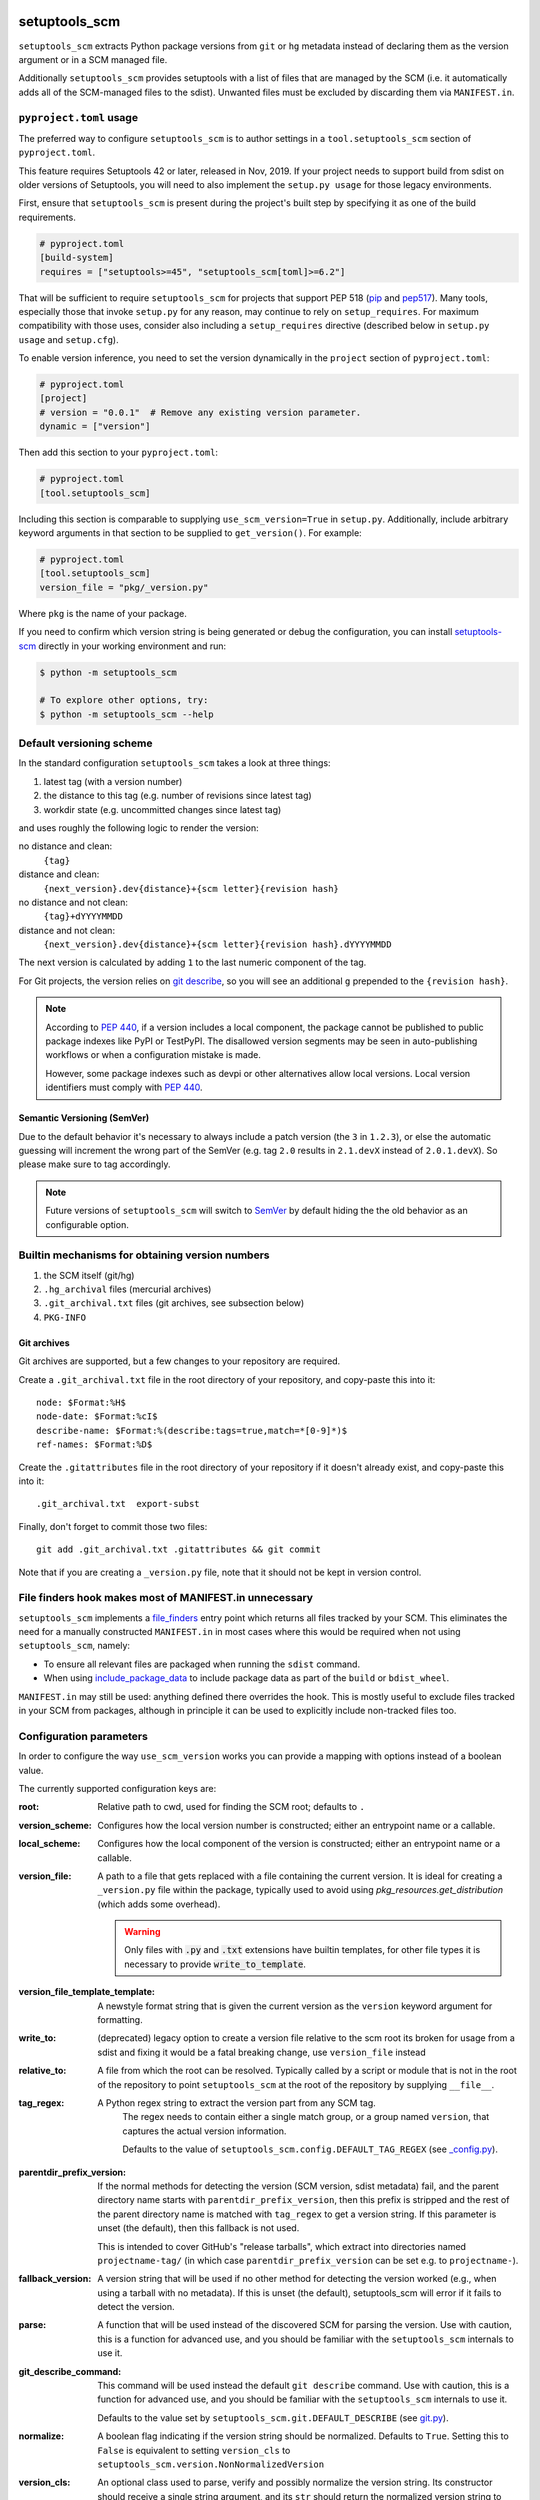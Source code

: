 setuptools_scm
==============

``setuptools_scm`` extracts Python package versions from ``git`` or
``hg`` metadata instead of declaring them as the version argument
or in a SCM managed file.

Additionally ``setuptools_scm`` provides setuptools with a list of
files that are managed by the SCM (i.e. it automatically adds all of
the SCM-managed files to the sdist). Unwanted files must be excluded
by discarding them via ``MANIFEST.in``.


.. image:: https://github.com/pypa/setuptools_scm/workflows/python%20tests+artifacts+release/badge.svg
    :target: https://github.com/pypa/setuptools_scm/actions

.. image:: https://tidelift.com/badges/package/pypi/setuptools-scm
   :target: https://tidelift.com/subscription/pkg/pypi-setuptools-scm?utm_source=pypi-setuptools-scm&utm_medium=readme


``pyproject.toml`` usage
------------------------

The preferred way to configure ``setuptools_scm`` is to author
settings in a ``tool.setuptools_scm`` section of ``pyproject.toml``.

This feature requires Setuptools 42 or later, released in Nov, 2019.
If your project needs to support build from sdist on older versions
of Setuptools, you will need to also implement the ``setup.py usage``
for those legacy environments.

First, ensure that ``setuptools_scm`` is present during the project's
built step by specifying it as one of the build requirements.

.. code:: toml

    # pyproject.toml
    [build-system]
    requires = ["setuptools>=45", "setuptools_scm[toml]>=6.2"]

That will be sufficient to require ``setuptools_scm`` for projects
that support PEP 518 (`pip <https://pypi.org/project/pip>`_ and
`pep517 <https://pypi.org/project/pep517/>`_). Many tools,
especially those that invoke ``setup.py`` for any reason, may
continue to rely on ``setup_requires``. For maximum compatibility
with those uses, consider also including a ``setup_requires`` directive
(described below in ``setup.py usage`` and ``setup.cfg``).

To enable version inference, you need to set the version
dynamically in the ``project`` section of ``pyproject.toml``:

.. code:: toml

    # pyproject.toml
    [project]
    # version = "0.0.1"  # Remove any existing version parameter.
    dynamic = ["version"]

Then add this section to your ``pyproject.toml``:

.. code:: toml

    # pyproject.toml
    [tool.setuptools_scm]

Including this section is comparable to supplying
``use_scm_version=True`` in ``setup.py``. Additionally,
include arbitrary keyword arguments in that section
to be supplied to ``get_version()``. For example:

.. code:: toml

    # pyproject.toml
    [tool.setuptools_scm]
    version_file = "pkg/_version.py"

Where ``pkg`` is the name of your package.

If you need to confirm which version string is being generated
or debug the configuration, you can install
`setuptools-scm <https://github.com/pypa/setuptools_scm>`_
directly in your working environment and run:

.. code-block:: shell

    $ python -m setuptools_scm

    # To explore other options, try:
    $ python -m setuptools_scm --help








Default versioning scheme
-------------------------

In the standard configuration ``setuptools_scm`` takes a look at three things:

1. latest tag (with a version number)
2. the distance to this tag (e.g. number of revisions since latest tag)
3. workdir state (e.g. uncommitted changes since latest tag)

and uses roughly the following logic to render the version:

no distance and clean:
    ``{tag}``
distance and clean:
    ``{next_version}.dev{distance}+{scm letter}{revision hash}``
no distance and not clean:
    ``{tag}+dYYYYMMDD``
distance and not clean:
    ``{next_version}.dev{distance}+{scm letter}{revision hash}.dYYYYMMDD``

The next version is calculated by adding ``1`` to the last numeric component of
the tag.

For Git projects, the version relies on `git describe <https://git-scm.com/docs/git-describe>`_,
so you will see an additional ``g`` prepended to the ``{revision hash}``.

.. note::

    According to `PEP 440 <https://peps.python.org/pep-0440/#local-version-identifiers>`_,
    if a version includes a local component, the package cannot be published to public
    package indexes like PyPI or TestPyPI. The disallowed version segments may
    be seen in auto-publishing workflows or when a configuration mistake is made.

    However, some package indexes such as devpi or other alternatives allow local
    versions. Local version identifiers must comply with `PEP 440`_.

Semantic Versioning (SemVer)
~~~~~~~~~~~~~~~~~~~~~~~~~~~~

Due to the default behavior it's necessary to always include a
patch version (the ``3`` in ``1.2.3``), or else the automatic guessing
will increment the wrong part of the SemVer (e.g. tag ``2.0`` results in
``2.1.devX`` instead of ``2.0.1.devX``). So please make sure to tag
accordingly.

.. note::

    Future versions of ``setuptools_scm`` will switch to `SemVer
    <http://semver.org/>`_ by default hiding the the old behavior as an
    configurable option.


Builtin mechanisms for obtaining version numbers
------------------------------------------------

1. the SCM itself (git/hg)
2. ``.hg_archival`` files (mercurial archives)
3. ``.git_archival.txt`` files (git archives, see subsection below)
4. ``PKG-INFO``


Git archives
~~~~~~~~~~~~

Git archives are supported, but a few changes to your repository are required.

Create a ``.git_archival.txt`` file in the root directory of your repository,
and copy-paste this into it::

    node: $Format:%H$
    node-date: $Format:%cI$
    describe-name: $Format:%(describe:tags=true,match=*[0-9]*)$
    ref-names: $Format:%D$

Create the ``.gitattributes`` file in the root directory of your repository
if it doesn't already exist, and copy-paste this into it::

    .git_archival.txt  export-subst

Finally, don't forget to commit those two files::

    git add .git_archival.txt .gitattributes && git commit

Note that if you are creating a ``_version.py`` file, note that it should not
be kept in version control.


File finders hook makes most of MANIFEST.in unnecessary
-------------------------------------------------------

``setuptools_scm`` implements a `file_finders
<https://setuptools.pypa.io/en/latest/userguide/extension.html#adding-support-for-revision-control-systems>`_
entry point which returns all files tracked by your SCM. This eliminates
the need for a manually constructed ``MANIFEST.in`` in most cases where this
would be required when not using ``setuptools_scm``, namely:

* To ensure all relevant files are packaged when running the ``sdist`` command.

* When using `include_package_data <https://setuptools.readthedocs.io/en/latest/setuptools.html#including-data-files>`_
  to include package data as part of the ``build`` or ``bdist_wheel``.

``MANIFEST.in`` may still be used: anything defined there overrides the hook.
This is mostly useful to exclude files tracked in your SCM from packages,
although in principle it can be used to explicitly include non-tracked files
too.


Configuration parameters
------------------------

In order to configure the way ``use_scm_version`` works you can provide
a mapping with options instead of a boolean value.

The currently supported configuration keys are:

:root:
    Relative path to cwd, used for finding the SCM root; defaults to ``.``

:version_scheme:
    Configures how the local version number is constructed; either an
    entrypoint name or a callable.

:local_scheme:
    Configures how the local component of the version is constructed; either an
    entrypoint name or a callable.

:version_file:
    A path to a file that gets replaced with a file containing the current
    version. It is ideal for creating a ``_version.py`` file within the
    package, typically used to avoid using `pkg_resources.get_distribution`
    (which adds some overhead).

    .. warning::

      Only files with :code:`.py` and :code:`.txt` extensions have builtin
      templates, for other file types it is necessary to provide
      :code:`write_to_template`.

:version_file_template_template:
    A newstyle format string that is given the current version as
    the ``version`` keyword argument for formatting.

:write_to:
   (deprecated) legacy option to create a version file relative to the scm root
   its broken for usage from a sdist and fixing it would be a fatal breaking change,
   use ``version_file`` instead
:relative_to:
    A file from which the root can be resolved.
    Typically called by a script or module that is not in the root of the
    repository to point ``setuptools_scm`` at the root of the repository by
    supplying ``__file__``.

:tag_regex:
   A Python regex string to extract the version part from any SCM tag.
    The regex needs to contain either a single match group, or a group
    named ``version``, that captures the actual version information.

    Defaults to the value of ``setuptools_scm.config.DEFAULT_TAG_REGEX``
    (see `_config.py <src/setuptools_scm/_config.py>`_).

:parentdir_prefix_version:
    If the normal methods for detecting the version (SCM version,
    sdist metadata) fail, and the parent directory name starts with
    ``parentdir_prefix_version``, then this prefix is stripped and the rest of
    the parent directory name is matched with ``tag_regex`` to get a version
    string.  If this parameter is unset (the default), then this fallback is
    not used.

    This is intended to cover GitHub's "release tarballs", which extract into
    directories named ``projectname-tag/`` (in which case
    ``parentdir_prefix_version`` can be set e.g. to ``projectname-``).

:fallback_version:
    A version string that will be used if no other method for detecting the
    version worked (e.g., when using a tarball with no metadata). If this is
    unset (the default), setuptools_scm will error if it fails to detect the
    version.

:parse:
    A function that will be used instead of the discovered SCM for parsing the
    version.
    Use with caution, this is a function for advanced use, and you should be
    familiar with the ``setuptools_scm`` internals to use it.

:git_describe_command:
    This command will be used instead the default ``git describe`` command.
    Use with caution, this is a function for advanced use, and you should be
    familiar with the ``setuptools_scm`` internals to use it.

    Defaults to the value set by ``setuptools_scm.git.DEFAULT_DESCRIBE``
    (see `git.py <src/setuptools_scm/git.py>`_).

:normalize:
    A boolean flag indicating if the version string should be normalized.
    Defaults to ``True``. Setting this to ``False`` is equivalent to setting
    ``version_cls`` to ``setuptools_scm.version.NonNormalizedVersion``

:version_cls:
    An optional class used to parse, verify and possibly normalize the version
    string. Its constructor should receive a single string argument, and its
    ``str`` should return the normalized version string to use.
    This option can also receive a class qualified name as a string.

    This defaults to ``packaging.version.Version`` if available. If
    ``packaging`` is not installed, ``pkg_resources.packaging.version.Version``
    is used. Note that it is known to modify git release candidate schemes.

    The ``setuptools_scm.NonNormalizedVersion`` convenience class is
    provided to disable the normalization step done by
    ``packaging.version.Version``. If this is used while ``setuptools_scm``
    is integrated in a setuptools packaging process, the non-normalized
    version number will appear in all files (see ``write_to``) BUT note
    that setuptools will still normalize it to create the final distribution,
    so as to stay compliant with the python packaging standards.

To use ``setuptools_scm`` in other Python code you can use the ``get_version``
function:

.. code:: python

    from setuptools_scm import get_version
    my_version = get_version()

It optionally accepts the keys of the ``use_scm_version`` parameter as
keyword arguments.







Importing in ``setup.py``
~~~~~~~~~~~~~~~~~~~~~~~~~

To support usage in ``setup.py`` passing a callable into ``use_scm_version``
is supported.

Within that callable, ``setuptools_scm`` is available for import.
The callable must return the configuration.

.. code:: python

    # content of setup.py
    import setuptools

    def myversion():
        from setuptools_scm.version import get_local_dirty_tag
        def clean_scheme(version):
            return get_local_dirty_tag(version) if version.dirty else '+clean'

        return {'local_scheme': clean_scheme}

    setup(
        ...,
        use_scm_version=myversion,
        ...
    )


Interaction with Enterprise Distributions
~~~~~~~~~~~~~~~~~~~~~~~~~~~~~~~~~~~~~~~~~

Some enterprise distributions like RHEL7 and others
ship rather old setuptools versions due to various release management details.

In those case its typically possible to build by using a sdist against ``setuptools_scm<2.0``.
As those old setuptools versions lack sensible types for versions,
modern setuptools_scm is unable to support them sensibly.

In case the project you need to build can not be patched to either use old setuptools_scm,
its still possible to install a more recent version of setuptools in order to handle the build
and/or install the package by using wheels or eggs.


Code of Conduct
---------------

Everyone interacting in the ``setuptools_scm`` project's codebases, issue
trackers, chat rooms, and mailing lists is expected to follow the
`PSF Code of Conduct`_.

.. _PSF Code of Conduct: https://github.com/pypa/.github/blob/main/CODE_OF_CONDUCT.md


Security Contact
================

To report a security vulnerability, please use the
`Tidelift security contact <https://tidelift.com/security>`_.
Tidelift will coordinate the fix and disclosure.
